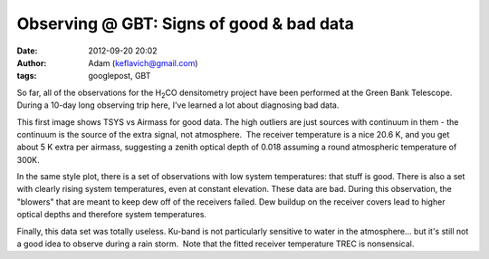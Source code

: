 Observing @ GBT: Signs of good & bad data
#########################################
:date: 2012-09-20 20:02
:author: Adam (keflavich@gmail.com)
:tags: googlepost, GBT



So far, all of the observations for the H\ :sub:`2`\ CO densitometry
project have been performed at the Green Bank Telescope. During a 10-day
long observing trip here, I've learned a lot about diagnosing bad data.




.. image:: http://2.bp.blogspot.com/_lsgW26mWZnU/TGyf_Sx-Z-I/AAAAAAAAFzw/1wCgkpI11WI/s400/session92_if0_feed0_trec.png


This first image shows TSYS vs Airmass for good data. The high outliers
are just sources with continuum in them - the continuum is the source of
the extra signal, not atmosphere.  The receiver temperature is a nice
20.6 K, and you get about 5 K extra per airmass, suggesting a zenith
optical depth of 0.018 assuming a round atmospheric temperature of 300K.






.. image:: http://3.bp.blogspot.com/_lsgW26mWZnU/TGyer8CZzVI/AAAAAAAAFzI/zoU1K0cIu7Q/s400/session04_if0_feed0_trec.png


In the same style plot, there is a set of observations with low system
temperatures: that stuff is good. There is also a set with clearly
rising system temperatures, even at constant elevation. These data are
bad. During this observation, the "blowers" that are meant to keep dew
off of the receivers failed. Dew buildup on the receiver covers lead to
higher optical depths and therefore system temperatures.








.. image:: http://2.bp.blogspot.com/_lsgW26mWZnU/TGyf9RwmbRI/AAAAAAAAFzo/n0gyG81oOns/s400/session91_if0_feed0_trec.png


Finally, this data set was totally useless. Ku-band is not particularly
sensitive to water in the atmosphere... but it's still not a good idea
to observe during a rain storm.  Note that the fitted receiver
temperature TREC is nonsensical.


.. _|image3|: http://2.bp.blogspot.com/_lsgW26mWZnU/TGyf_Sx-Z-I/AAAAAAAAFzw/1wCgkpI11WI/s1600/session92_if0_feed0_trec.png
.. _|image4|: http://3.bp.blogspot.com/_lsgW26mWZnU/TGyer8CZzVI/AAAAAAAAFzI/zoU1K0cIu7Q/s1600/session04_if0_feed0_trec.png
.. _|image5|: http://2.bp.blogspot.com/_lsgW26mWZnU/TGyf9RwmbRI/AAAAAAAAFzo/n0gyG81oOns/s1600/session91_if0_feed0_trec.png

.. |image3| image:: http://2.bp.blogspot.com/_lsgW26mWZnU/TGyf_Sx-Z-I/AAAAAAAAFzw/1wCgkpI11WI/s400/session92_if0_feed0_trec.png
.. |image4| image:: http://3.bp.blogspot.com/_lsgW26mWZnU/TGyer8CZzVI/AAAAAAAAFzI/zoU1K0cIu7Q/s400/session04_if0_feed0_trec.png
.. |image5| image:: http://2.bp.blogspot.com/_lsgW26mWZnU/TGyf9RwmbRI/AAAAAAAAFzo/n0gyG81oOns/s400/session91_if0_feed0_trec.png
